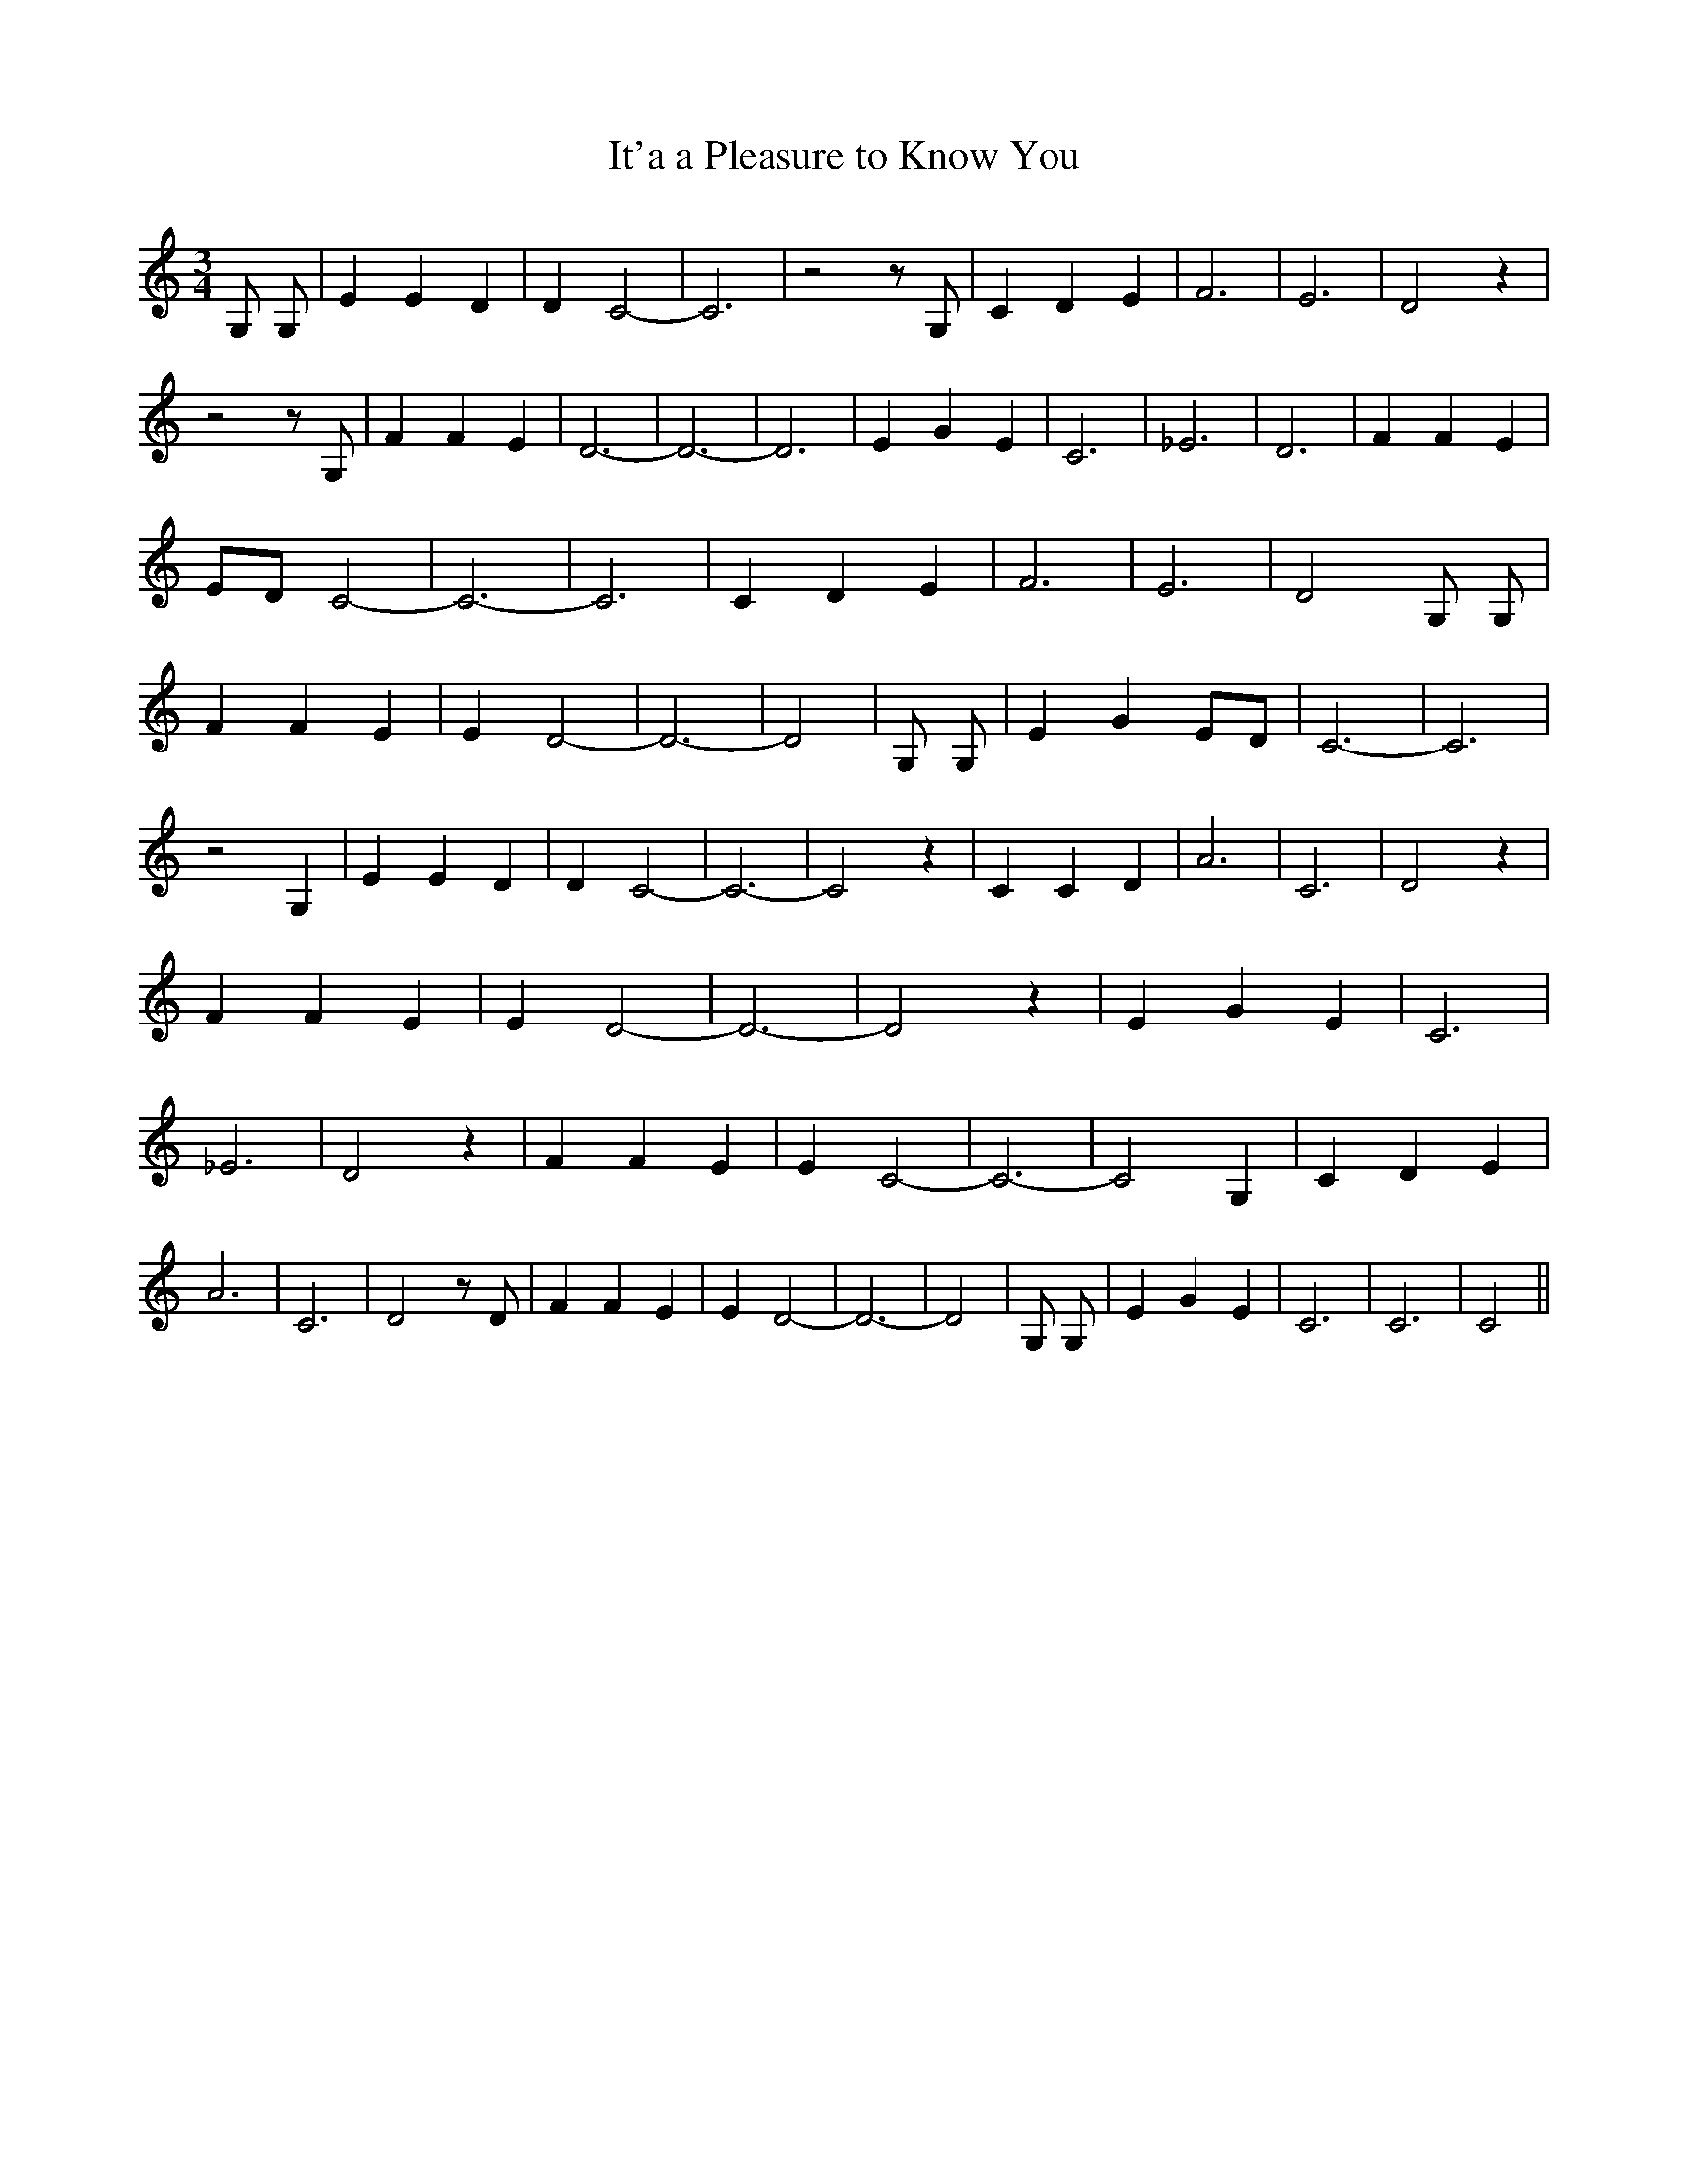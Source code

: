 % Generated more or less automatically by swtoabc by Erich Rickheit KSC
X:1
T:It'a a Pleasure to Know You
M:3/4
L:1/4
K:C
 G,/2 G,/2| E E D| D C2-| C3| z2 z/2 G,/2| C D E| F3| E3| D2 z| z2 z/2 G,/2|\
 F F E| D3-| D3-| D3| E G E| C3| _E3| D3| F F E|E/2-D/2 C2-| C3-| C3|\
 C D E| F3| E3| D2 G,/2 G,/2| F F E| E D2-| D3-| D2| G,/2 G,/2| E GE/2-D/2|\
 C3-| C3| z2 G,| E E D| D C2-| C3-| C2 z| C C D| A3| C3| D2 z| F F E|\
 E D2-| D3-| D2 z| E G E| C3| _E3| D2 z| F F E| E C2-| C3-| C2 G,|\
 C D E| A3| C3| D2 z/2 D/2| F F E| E D2-| D3-| D2| G,/2 G,/2| E G E|\
 C3| C3| C2||

